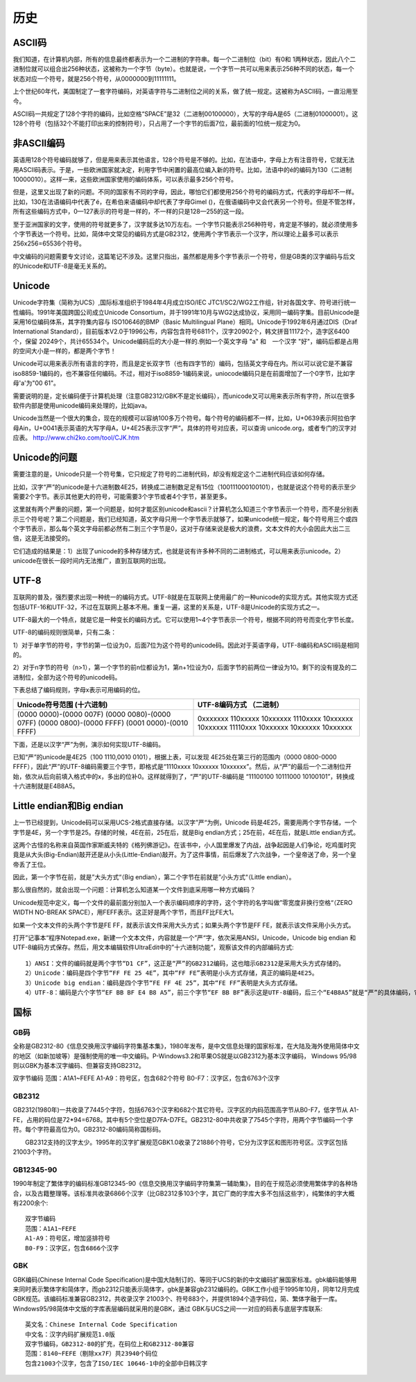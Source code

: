 历史
####

ASCII码
==========


我们知道，在计算机内部，所有的信息最终都表示为一个二进制的字符串。每一个二进制位（bit）有0和 1两种状态，因此八个二进制位就可以组合出256种状态，这被称为一个字节（byte）。也就是说，一个字节一共可以用来表示256种不同的状态，每一个状态对应一个符号，就是256个符号，从0000000到11111111。


上个世纪60年代，美国制定了一套字符编码，对英语字符与二进制位之间的关系，做了统一规定。这被称为ASCII码，一直沿用至今。


ASCII码一共规定了128个字符的编码，比如空格“SPACE”是32（二进制00100000），大写的字母A是65（二进制01000001）。这128个符号（包括32个不能打印出来的控制符号），只占用了一个字节的后面7位，最前面的1位统一规定为0。


非ASCII编码
===========

英语用128个符号编码就够了，但是用来表示其他语言，128个符号是不够的。比如，在法语中，字母上方有注音符号，它就无法用ASCII码表示。于是，一些欧洲国家就决定，利用字节中闲置的最高位编入新的符号。比如，法语中的é的编码为130（二进制 10000010）。这样一来，这些欧洲国家使用的编码体系，可以表示最多256个符号。


但是，这里又出现了新的问题。不同的国家有不同的字母，因此，哪怕它们都使用256个符号的编码方式，代表的字母却不一样。比如，130在法语编码中代表了é，在希伯来语编码中却代表了字母Gimel ()，在俄语编码中又会代表另一个符号。但是不管怎样，所有这些编码方式中，0—127表示的符号是一样的，不一样的只是128—255的这一段。


至于亚洲国家的文字，使用的符号就更多了，汉字就多达10万左右。一个字节只能表示256种符号，肯定是不够的，就必须使用多个字节表达一个符号。比如，简体中文常见的编码方式是GB2312，使用两个字节表示一个汉字，所以理论上最多可以表示 256x256=65536个符号。


中文编码的问题需要专文讨论，这篇笔记不涉及。这里只指出，虽然都是用多个字节表示一个符号，但是GB类的汉字编码与后文的Unicode和UTF-8是毫无关系的。


Unicode
=======

Unicode字符集（简称为UCS）,国际标准组织于1984年4月成立ISO/IEC JTC1/SC2/WG2工作组，针对各国文字、符号进行统一性编码。1991年美国跨国公司成立Unicode Consortium，并于1991年10月与WG2达成协议，采用同一编码字集。目前Unicode是采用16位编码体系，其字符集内容与 ISO10646的BMP（Basic Multilingual Plane）相同。Unicode于1992年6月通过DIS（Draf International Standard），目前版本V2.0于1996公布，内容包含符号6811个，汉字20902个，韩文拼音11172个，造字区6400个，保留 20249个，共计65534个。Unicode编码后的大小是一样的.例如一个英文字母 "a" 和　一个汉字 "好"，编码后都是占用的空间大小是一样的，都是两个字节！


Unicode可以用来表示所有语言的字符，而且是定长双字节（也有四字节的）编码，包括英文字母在内。所以可以说它是不兼容iso8859-1编码的，也不兼容任何编码。不过，相对于iso8859-1编码来说，uniocode编码只是在前面增加了一个0字节，比如字母'a'为"00 61"。


需要说明的是，定长编码便于计算机处理（注意GB2312/GBK不是定长编码），而unicode又可以用来表示所有字符，所以在很多软件内部是使用unicode编码来处理的，比如java。


Unicode当然是一个很大的集合，现在的规模可以容纳100多万个符号。每个符号的编码都不一样，比如，U+0639表示阿拉伯字母Ain，U+0041表示英语的大写字母A，U+4E25表示汉字“严”。具体的符号对应表，可以查询 unicode.org，或者专门的汉字对应表。 http://www.chi2ko.com/tool/CJK.htm


Unicode的问题
=============

需要注意的是，Unicode只是一个符号集，它只规定了符号的二进制代码，却没有规定这个二进制代码应该如何存储。

比如，汉字“严”的unicode是十六进制数4E25，转换成二进制数足足有15位（100111000100101），也就是说这个符号的表示至少需要2个字节。表示其他更大的符号，可能需要3个字节或者4个字节，甚至更多。

这里就有两个严重的问题，第一个问题是，如何才能区别unicode和ascii？计算机怎么知道三个字节表示一个符号，而不是分别表示三个符号呢？第二个问题是，我们已经知道，英文字母只用一个字节表示就够了，如果unicode统一规定，每个符号用三个或四个字节表示，那么每个英文字母前都必然有二到三个字节是0，这对于存储来说是极大的浪费，文本文件的大小会因此大出二三倍，这是无法接受的。

它们造成的结果是：1）出现了unicode的多种存储方式，也就是说有许多种不同的二进制格式，可以用来表示unicode。2）unicode在很长一段时间内无法推广，直到互联网的出现。

UTF-8
=====

互联网的普及，强烈要求出现一种统一的编码方式。UTF-8就是在互联网上使用最广的一种unicode的实现方式。其他实现方式还包括UTF-16和UTF-32，不过在互联网上基本不用。重复一遍，这里的关系是，UTF-8是Unicode的实现方式之一。


UTF-8最大的一个特点，就是它是一种变长的编码方式。它可以使用1~4个字节表示一个符号，根据不同的符号而变化字节长度。


UTF-8的编码规则很简单，只有二条：

1）对于单字节的符号，字节的第一位设为0，后面7位为这个符号的unicode码。因此对于英语字母，UTF-8编码和ASCII码是相同的。

2）对于n字节的符号（n>1），第一个字节的前n位都设为1，第n+1位设为0，后面字节的前两位一律设为10。剩下的没有提及的二进制位，全部为这个符号的unicode码。


下表总结了编码规则，字母x表示可用编码的位。

+-------------------------+-------------------------------------+
| Unicode符号范围         | UTF-8编码方式                       |
| (十六进制)              | （二进制）                          |
+=========================+=====================================+
| (0000 0000)-(0000 007F) | 0xxxxxxx                            |
| (0000 0080)-(0000 07FF) | 110xxxxx 10xxxxxx                   |
| (0000 0800)-(0000 FFFF) | 1110xxxx 10xxxxxx 10xxxxxx          |
| (0001 0000)-(0010 FFFF) | 11110xxx 10xxxxxx 10xxxxxx 10xxxxxx |
+-------------------------+-------------------------------------+


下面，还是以汉字“严”为例，演示如何实现UTF-8编码。

已知“严”的unicode是4E25（100 1110,0010 0101），根据上表，可以发现 4E25处在第三行的范围内（0000 0800-0000 FFFF），因此“严”的UTF-8编码需要三个字节，即格式是“1110xxxx 10xxxxxx 10xxxxxx”。然后，从“严”的最后一个二进制位开始，依次从后向前填入格式中的x，多出的位补0。这样就得到了，“严”的UTF-8编码是 “11100100 10111000 10100101”，转换成十六进制就是E4B8A5。


Little endian和Big endian
=========================

上一节已经提到，Unicode码可以采用UCS-2格式直接存储。以汉字”严“为例，Unicode 码是4E25，需要用两个字节存储，一个字节是4E，另一个字节是25。存储的时候，4E在前，25在后，就是Big endian方式；25在前，4E在后，就是Little endian方式。


这两个古怪的名称来自英国作家斯威夫特的《格列佛游记》。在该书中，小人国里爆发了内战，战争起因是人们争论，吃鸡蛋时究竟是从大头(Big-Endian)敲开还是从小头(Little-Endian)敲开。为了这件事情，前后爆发了六次战争，一个皇帝送了命，另一个皇帝丢了王位。


因此，第一个字节在前，就是”大头方式“（Big endian），第二个字节在前就是”小头方式“（Little endian）。


那么很自然的，就会出现一个问题：计算机怎么知道某一个文件到底采用哪一种方式编码？


Unicode规范中定义，每一个文件的最前面分别加入一个表示编码顺序的字符，这个字符的名字叫做”零宽度非换行空格“（ZERO WIDTH NO-BREAK SPACE），用FEFF表示。这正好是两个字节，而且FF比FE大1。


如果一个文本文件的头两个字节是FE FF，就表示该文件采用大头方式；如果头两个字节是FF FE，就表示该文件采用小头方式。


打开”记事本“程序Notepad.exe，新建一个文本文件，内容就是一个”严“字，依次采用ANSI，Unicode，Unicode big endian 和 UTF-8编码方式保存。然后，用文本编辑软件UltraEdit中的”十六进制功能“，观察该文件的内部编码方式::


    1）ANSI：文件的编码就是两个字节“D1 CF”，这正是“严”的GB2312编码，这也暗示GB2312是采用大头方式存储的。
    2）Unicode：编码是四个字节“FF FE 25 4E”，其中“FF FE”表明是小头方式存储，真正的编码是4E25。
    3）Unicode big endian：编码是四个字节“FE FF 4E 25”，其中“FE FF”表明是大头方式存储。
    4）UTF-8：编码是六个字节“EF BB BF E4 B8 A5”，前三个字节“EF BB BF”表示这是UTF-8编码，后三个“E4B8A5”就是“严”的具体编码，它的存储顺序与编码顺序是一致的。


国标
====

GB码
----

全称是GB2312-80《信息交换用汉字编码字符集基本集》，1980年发布，是中文信息处理的国家标准，在大陆及海外使用简体中文的地区（如新加坡等）是强制使用的唯一中文编码。P-Windows3.2和苹果OS就是以GB2312为基本汉字编码， Windows 95/98则以GBK为基本汉字编码、但兼容支持GB2312。


双字节编码
范围：A1A1~FEFE
A1-A9：符号区，包含682个符号
B0-F7：汉字区，包含6763个汉字



GB2312
------

GB2312(1980年)一共收录了7445个字符，包括6763个汉字和682个其它符号。汉字区的内码范围高字节从B0-F7，低字节从 A1-FE，占用的码位是72*94=6768。其中有5个空位是D7FA-D7FE。GB2312-80中共收录了7545个字符，用两个字节编码一个字符。每个字符最高位为0。GB2312-80编码简称国标码。

　　GB2312支持的汉字太少。1995年的汉字扩展规范GBK1.0收录了21886个符号，它分为汉字区和图形符号区。汉字区包括21003个字符。



GB12345-90
----------

1990年制定了繁体字的编码标准GB12345-90《信息交换用汉字编码字符集第一辅助集》，目的在于规范必须使用繁体字的各种场合，以及古籍整理等。该标准共收录6866个汉字（比GB2312多103个字，其它厂商的字库大多不包括这些字），纯繁体的字大概有2200余个::

    双字节编码
    范围：A1A1~FEFE
    A1-A9：符号区，增加竖排符号
    B0-F9：汉字区，包含6866个汉字



GBK
---

GBK编码(Chinese Internal Code Specification)是中国大陆制订的、等同于UCS的新的中文编码扩展国家标准。gbk编码能够用来同时表示繁体字和简体字，而gb2312只能表示简体字，gbk是兼容gb2312编码的。GBK工作小组于1995年10月，同年12月完成GBK规范。该编码标准兼容GB2312，共收录汉字 21003个、符号883个，并提供1894个造字码位，简、繁体字融于一库。Windows95/98简体中文版的字库表层编码就采用的是GBK，通过 GBK与UCS之间一一对应的码表与底层字库联系::

    英文名：Chinese Internal Code Specification
    中文名：汉字内码扩展规范1.0版
    双字节编码，GB2312-80的扩充，在码位上和GB2312-80兼容
    范围：8140~FEFE（剔除xx7F）共23940个码位
    包含21003个汉字，包含了ISO/IEC 10646-1中的全部中日韩汉字











